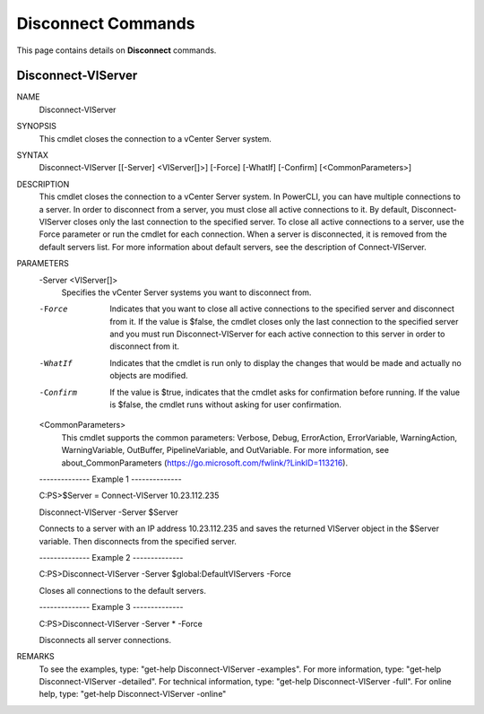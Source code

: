 ﻿Disconnect Commands
=========================

This page contains details on **Disconnect** commands.

Disconnect-VIServer
-------------------------


NAME
    Disconnect-VIServer
    
SYNOPSIS
    This cmdlet closes the connection to a vCenter Server system.
    
    
SYNTAX
    Disconnect-VIServer [[-Server] <VIServer[]>] [-Force] [-WhatIf] [-Confirm] [<CommonParameters>]
    
    
DESCRIPTION
    This cmdlet closes the connection to a vCenter Server system. In PowerCLI, you can have multiple connections to a server. In order to disconnect from a server, you must close all active 
    connections to it. By default, Disconnect-VIServer closes only the last connection to the specified server. To close all active connections to a server, use the Force parameter or run 
    the cmdlet for each connection. When a server is disconnected, it is removed from the default servers list. For more information about default servers, see the description of 
    Connect-VIServer.
    

PARAMETERS
    -Server <VIServer[]>
        Specifies the vCenter Server systems you want to disconnect from.
        
    -Force
        Indicates that you want to close all active connections to the specified server and disconnect from it. If the value is $false, the cmdlet closes only the last connection to the 
        specified server and you must run Disconnect-VIServer for each active connection to this server in order to disconnect from it.
        
    -WhatIf
        Indicates that the cmdlet is run only to display the changes that would be made and actually no objects are modified.
        
    -Confirm
        If the value is $true, indicates that the cmdlet asks for confirmation before running. If the value is $false, the cmdlet runs without asking for user confirmation.
        
    <CommonParameters>
        This cmdlet supports the common parameters: Verbose, Debug,
        ErrorAction, ErrorVariable, WarningAction, WarningVariable,
        OutBuffer, PipelineVariable, and OutVariable. For more information, see 
        about_CommonParameters (https://go.microsoft.com/fwlink/?LinkID=113216). 
    
    --------------  Example 1 --------------
    
    C:\PS>$Server = Connect-VIServer 10.23.112.235
    
    Disconnect-VIServer -Server $Server
    
    Connects to a server with an IP address 10.23.112.235 and saves the returned VIServer object in the $Server variable. Then disconnects from the specified server.
    
    
    
    
    --------------  Example 2 --------------
    
    C:\PS>Disconnect-VIServer -Server $global:DefaultVIServers -Force
    
    Closes all connections to the default servers.
    
    
    
    
    --------------  Example 3 --------------
    
    C:\PS>Disconnect-VIServer -Server * -Force
    
    Disconnects all server connections.
    
    
    
    
REMARKS
    To see the examples, type: "get-help Disconnect-VIServer -examples".
    For more information, type: "get-help Disconnect-VIServer -detailed".
    For technical information, type: "get-help Disconnect-VIServer -full".
    For online help, type: "get-help Disconnect-VIServer -online"



